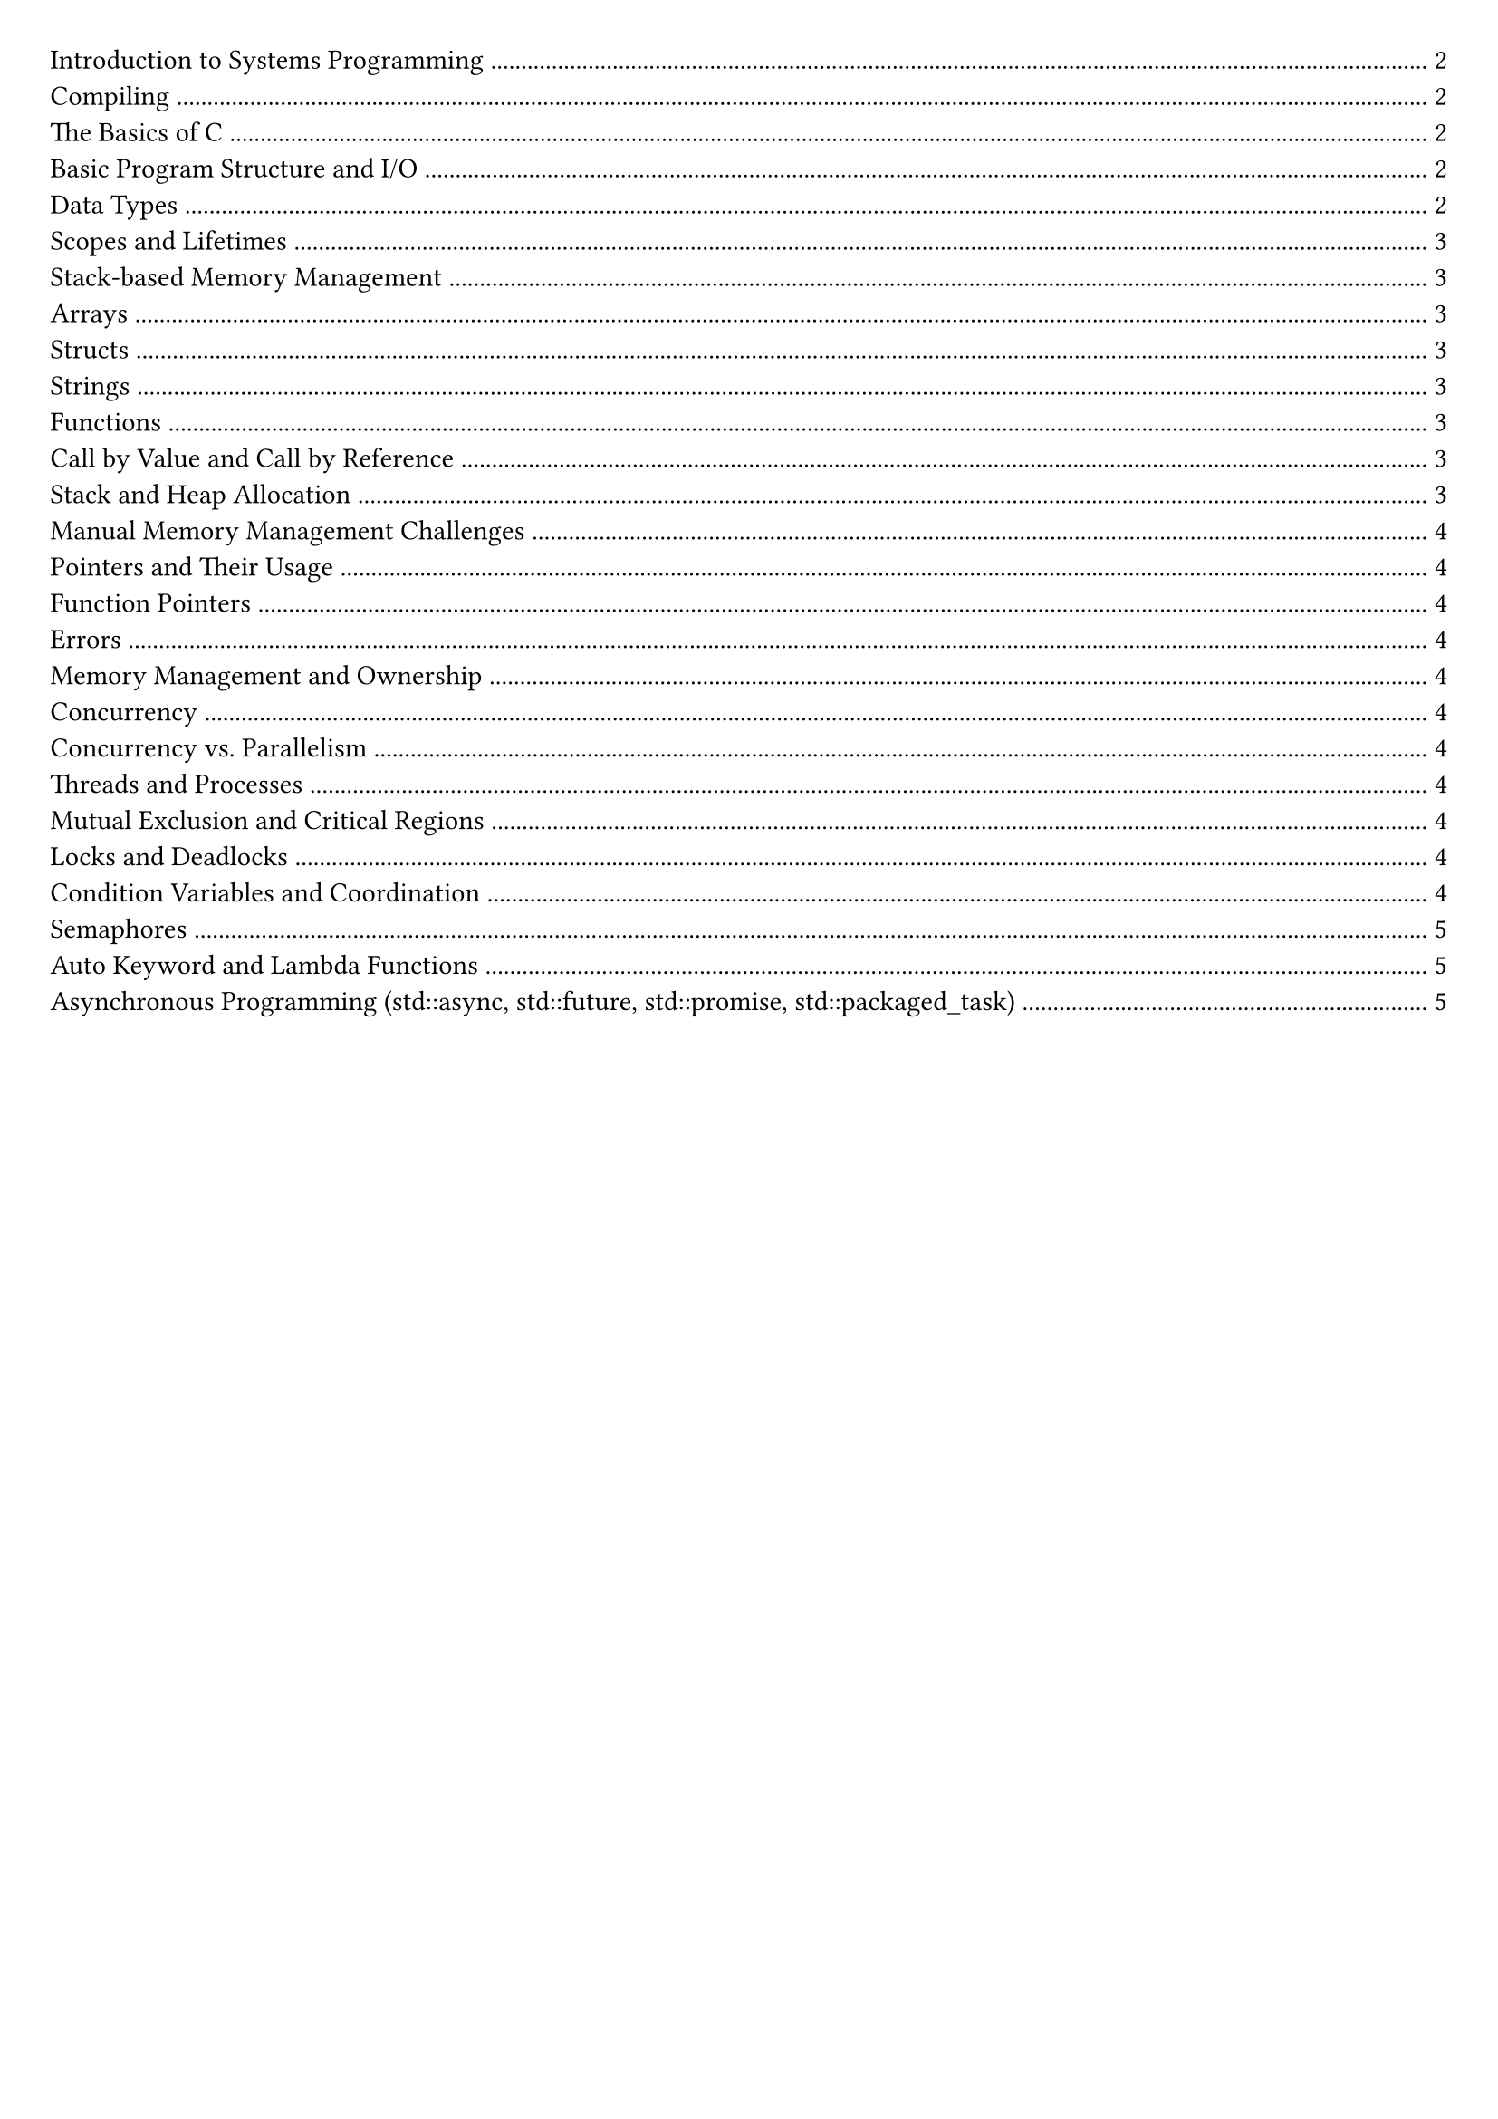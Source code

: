 #set document(title: "Systems Programming")
#set page(margin: 20pt)

#outline(title: none)

#pagebreak()

= Introduction to Systems Programming

== Compiling

To execute a C program we must first *compile* it into machine executable code.

The *compiler* translates the source code in multiple steps into machine executable code.
- The preprocessor expands macros and includes files (`-E`).
- In the compiling stage, the source code is a) parsed and turned into an intermediate representation, b) machine-specific assembly code is generated, and, finally, c) machine code is generated in an object file.
- The linker combines multiple object files into an executable
- Machine-specific assembly code is generated (`-S`).
- Machine code is generated in an object file (`-c`).

`clang -o hello hello.c`.
`-Werror` makes all warnings errors.
`-Wall` enables all warnings.

= The Basics of C

== Basic Program Structure and I/O

*Main function*
`int main (int argc, char* argv[])`.

*Basic I/O*
`printf` is part of the C standard library. It can be imported with `#include <stdio.h>`.

*Format specifiers*
- %d is a decimal integer.
- %s is a string.
- %c is a character.
- %f is a floating point number.
- %.f is a double-precision floating point number.

== Data Types

A bit-pattern by itself has no inherit meaning.

Data types offer meaning to bits, telling the program what the bits mean in memory represent.

Data types provide context to operations:
- The compiler ensures that the meaning of a data type is preserved.
- The compiler enforces that computations preserve the meaningful representation of our data.
- Bit patterns are modified according to the data type.

Every variable in C is stored at a fixed location in memory, the memory location does not change over the lifetime of the variable.

#table(
  columns: (auto, auto, auto),
  inset: 10pt,
  align: horizon,
  table.header(
    [*Type name*], [*Size in bytes*], [*Value range*],
  ),
  [char / unsigned char], [1 byte], [[-127, +127] / [0, 255]],
  [short / unsigned short], [2 bytes], [[-32767, +32767] / [0, 65535]],
  [int / unsigned int], [4 bytes], [[-2147483647, +2147483647] / [0, 4294967295]],
  [long / unsigned long], [4 or 8 bytes], [at least the range of int],
  [long long / unsigned long long], [8 bytes], [[−2^63 − 1, +2^63 − 1] / [0, 2^64 − 1]],
  [float (IEEE-754)], [4 bytes], [$±1.2 dot 10^-38$ to $±3.4 dot 10^38$],
  [double (IEEE-754)], [8 bytes], [$±2.3 dot 10^-308$ to $±1.7 dot 10^308$],
)

Strings have a null terminator, one extra byte: "`\0`"
Use strcmp to compare strings.
include <stdbool.h> for bools.

== Scopes and Lifetimes
A pair of curly braces is a block, and introduces a lexical scope.
Variables declared inside a block are local to that block.

If multiple variables have the same name, the inner one *shadows* the outer one.

Lifetimes, automatic: ends at the end of the block, static: ends at the end of the program.

== Stack-based Memory Management

Automatically-managed variables are considered *stack objects*. When the lifetime of an automatically-managed variable ends, its memory is automatically deallocated, and can be reused.

The stack is Last In First Out (LIFO). When a block enters, its variables are allocated on the stack, when it exits, its variables are deallocated.

== Arrays

Arrays are a sequence of elements of the same type.
Elements are stored in contiguous memory locations.
Arrays stored on the stack must have a fixed size, so their memory can be automatically managed.

== Structs

Members are stored in contiguous memory locations, in the same order they are declared.

```c
struct point {
  int x;
  int y;
};
int main() {
  struct point p = {1, 2};
  printf("x = %d\ny = %d\n", p.x, p.y);
}
```
We can often use this:
```c
typedef struct {
  int x;
  int y;
} point;
int main() { point p = {1, 2}; /* ... */ }
```

== Strings

Strings are arrays of characters, terminated by a null character.

```c
char greeting[] = "Hello World";
```

This is the same as:
```c
char greeting[] = {'H', 'e', 'l', 'l', 'o', ' ', 'W', 'o', 'r', 'l', 'd', '\0'};
```

We use double quotes " to write a (ASCII) string literal and single quotes ' to write a character literal.

== Functions

Function definition: fully specifies the behaviour of the function.
Function declaration: only specifies the interface -- how a function can be used.

== Call by Value and Call by Reference

All function arguments are passed by value.

Arrays are treated slightly differently: the address of the first element is passed by value.
Because of this, changes to the array elements are now visible to the caller (mutability).

== Stack and Heap Allocation
allocated on the stack, or heap, at runtime, using dynamic memory allocation (malloc).
Returning pointers to local variables is dangerous, as the local variable will go out of
scope when the function returns and the pointer will point to invalid memory.
Stack is last in first out. When a block enters, its variables are allocated on the stack,
When it exits, its variables are deallocated.
The stack is automatically managed by the compiler, the size of every variable is fixed at compile time.
Fixed size arrays are allocated on the stack.
Dynamic arrays are allocated on the heap, using malloc for allocation and free for deallocation.
Struct is sequence of members, passed by value.
Array, passed by reference.

== Manual Memory Management Challenges
Challenges with manual memory management: double free errors, dangling pointers, memory leaks.
64-bit architecture: addresses are 64-bit. In practice, 48 bits are used.

== Pointers and Their Usage
Dereferencing a pointer: Access the value stored at the memory address.
Dereferencing a void pointer: Forbidden as the type of the pointer is unknown, the user must cast the pointer
to the correct type before dereferencing it.
Make a pointer `(int* p = &x)`.
`int param[]` and int `*param` are the same.
float `* const ptr`: ptr is a constant pointer to a float.
const float `* ptr`: ptr is a pointer to a constant float.
const float `* const ptr`: ptr is a constant pointer to a constant float.
ptr[i] and `* (ptr + i)` are the same.
`ptr->member` is the same as (`*ptr`).member.
Dereferencing a pointer is unsafe.
Dereferencing a void pointer is forbidden.
Heap is part of memory reserved for dynamic allocation.
It is safe to call free (NULL).
If we don't call free, we leak memory.
Returning a pointer to a local variable is dangerous.

== Function Pointers
Function pointers `(return type (*func) (arg_types))`.

= Errors

Segmentation faults: accessing memory that is not allocated, or accessing memory that is protected.
Causes for segmentation faults: Dangling pointers, dereferencing NULL, writing to read-only memory,
buffer overflow, stack/heap overflow.
Memory Sanitizer, Address Sanitizer, Leak Sanitizer.
To check where an error occurs, use GDB, use -g flag when compiling.

= Memory Management and Ownership

RAII: Resource Acquisition Is Initialisation.
Use constructor to allocate memory, destructor to free it.
For storing a value, use unique_ptr for unique ownership, shared_ptr for shared ownership.
Ownership is the concept of managing the lifecycle of resources, particularly memory.

= Concurrency

== Concurrency vs. Parallelism
Concurrency is about dealing with lots of things at once.
Concurrency is a programming paradigm.
Parallelism is about doing lots of things at once.
Parallelism is about making programs faster.

== Threads and Processes
Processes are instances of a program.
Threads are instances of a process.
Multiple threads can be executed simultaneously.
Threads share the same address space.
Processes have their own address space, the OS ensures this.

== Mutual Exclusion and Critical Regions
Mutual exclusion is the mechanism that ensures that only one thread can access a resource at a time.
Mutual exclusion is used to protect critical sections of code.
Example showing the need for mutual exclusion: removal of elements from a linked list.
Critical region is the part of the code that updates some shared state.

== Locks and Deadlocks
Locks: before entering a critical region, acquire a lock.
After leaving a critical region, release the lock.
Deadlock: two threads are waiting for each other to release a lock.
Bust Waiting: one thread is waiting for another thread to release a lock, wastes CPU cycles.

== Condition Variables and Coordination
use condition variables to wake up threads that are waiting for a condition to be true.
Important thread coordination aspects:
partitioning: what parts of the computation should be separatel evaluated,
data sharing: what data to share between threads,
synchronisation: ensuring threads can cooperate without interference.

== Semaphores
Semaphores: a semaphore is a variable that is used to control access to a shared resource.
A semaphore holds an integer counter and provides two atomic operations: wait and signal.

== Auto Keyword and Lambda Functions
Auto keyword: auto keyword is used to let the compiler deduce the type of a variable from the initializer.
Lambda functions: `([capture] (parameters) -> return type { body })`.
Pass by pointer: `([l_ptr = &l])`.
Capture all variables by value: `([=] (parameters) -> return type { body })`.
Capture all variables by reference: `([&] (parameters) -> return type { body })`.
Capture a specific variable by value: `([x] (parameters) -> return type { body })`.
Capture a specific variable by reference: `([&x] (parameters) -> return type { body })`.

== Asynchronous Programming (std::async, std::future, std::promise, std::packaged_task)
Std::async: `std::async(std::launch::async, function, args...)`
Async tasks are executed in a separate thread.

Std::future: `std::future<T> f = std::async(std::launch::async, function, args...)`
Future is a promise to return a value later, a value that is not yet computed.

future.get(): blocks until the future is ready.

Std::promise: `std::promise<T> p`
Promise is a container for a future value.

A promise allows you to provide a value once it has been computed.

Without future and promise the value would have to be explicitly protected by a
mutex and a condition variable that could be used to wait for the value to be computed.

Std::packaged_task: `std::packaged_task<T> pt(function)`
Packaged task is a task that can be executed later.
